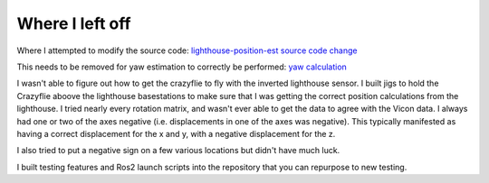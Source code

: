 Where I left off
----------------
Where I attempted to modify the source code: `lighthouse-position-est source code change <https://github.com/bitcraze/crazyflie-firmware/blob/9e7e697906eced761d5fd27be4f5d866654da250/src/modules/src/lighthouse/lighthouse_position_est.c#L207-L214>`_

This needs to be removed for yaw estimation to correctly be performed: `yaw calculation <https://github.com/bitcraze/crazyflie-firmware/blob/master/src/utils/src/lighthouse/lighthouse_geometry.c#L169-L201>`_

I wasn't able to figure out how to get the crazyflie to fly with the inverted lighthouse sensor. I built jigs to hold the Crazyflie aboove the lighthouse basestations to make sure that I was getting the correct position calculations from the lighthouse. I tried nearly every rotation matrix, and wasn't ever able to get the data to agree with the Vicon data. I always had one or two of the axes negative (i.e. displacements in one of the axes was negative). This typically manifested as having a correct displacement for the x and y, with a negative displacement for the z. 

I also tried to put a negative sign on a few various locations but didn't have much luck. 

I built testing features and Ros2 launch scripts into the repository that you can repurpose to new testing. 